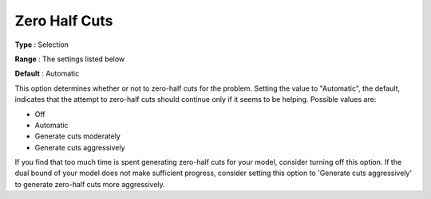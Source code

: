 .. _CPLEX_Cuts_-_Zero_Half_Cuts:


Zero Half Cuts
==============



**Type** :	Selection	

**Range** :	The settings listed below	

**Default** :	Automatic	



This option determines whether or not to zero-half cuts for the problem. Setting the value to "Automatic", the default, indicates that the attempt to zero-half cuts should continue only if it seems to be helping. Possible values are:



*	Off
*	Automatic
*	Generate cuts moderately
*	Generate cuts aggressively




If you find that too much time is spent generating zero-half cuts for your model, consider turning off this option. If the dual bound of your model does not make sufficient progress, consider setting this option to 'Generate cuts aggressively' to generate zero-half cuts more aggressively. 




